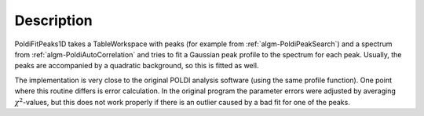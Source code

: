 .. algorithm::

.. summary::

.. alias::

.. properties::

Description
-----------

PoldiFitPeaks1D takes a TableWorkspace with peaks (for example from
:ref:`algm-PoldiPeakSearch`) and a spectrum from
:ref:`algm-PoldiAutoCorrelation` and tries to fit a
Gaussian peak profile to the spectrum for each peak. Usually, the peaks
are accompanied by a quadratic background, so this is fitted as well.

The implementation is very close to the original POLDI analysis software
(using the same profile function). One point where this routine differs
is error calculation. In the original program the parameter errors were
adjusted by averaging :math:`\chi^2`-values, but this does not work
properly if there is an outlier caused by a bad fit for one of the
peaks.

.. categories::
